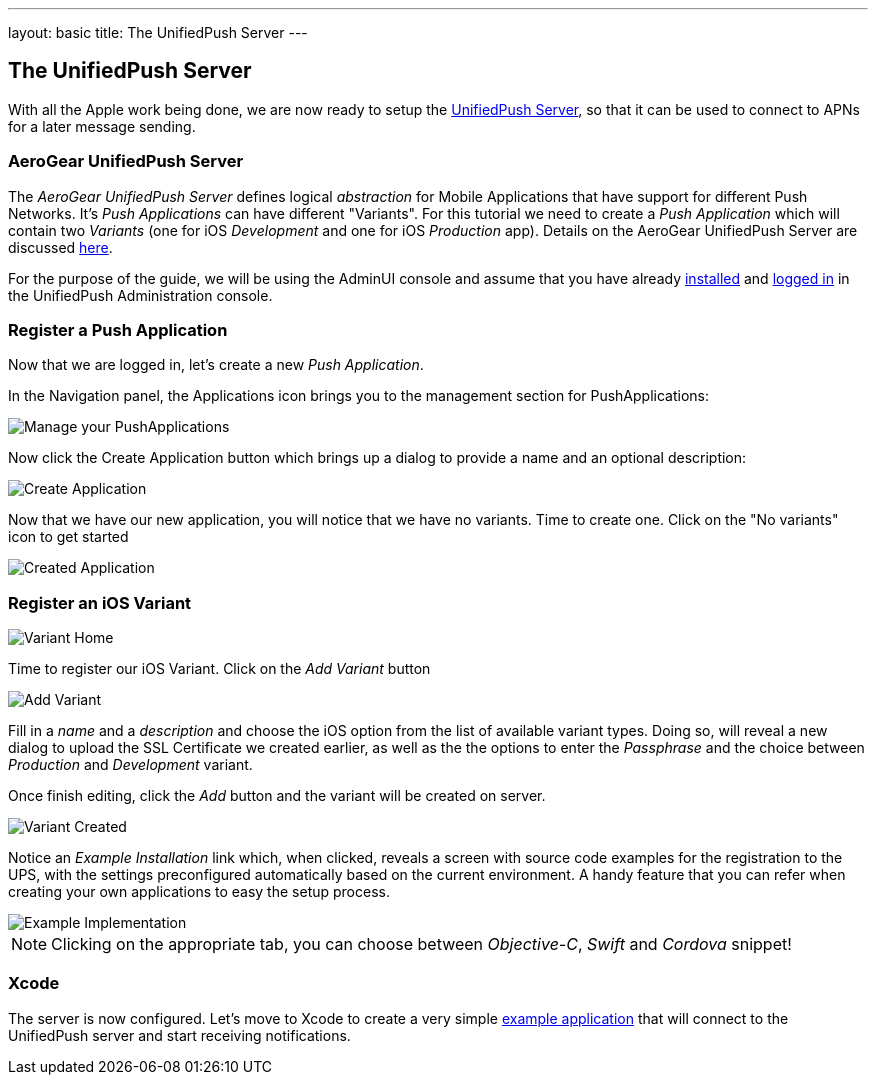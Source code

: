 ---
layout: basic
title: The UnifiedPush Server
---

The UnifiedPush Server
-----------------------


With all the Apple work being done, we are now ready to setup the link:https://github.com/aerogear/aerogear-unifiedpush-server[UnifiedPush Server], so that it can be used to connect to APNs for a later message sending.

AeroGear UnifiedPush Server
~~~~~~~~~~~~~~~~~~~~~~~~~~~~

The _AeroGear UnifiedPush Server_ defines logical _abstraction_ for Mobile Applications that have support for different Push Networks. It's _Push Applications_ can have different "Variants". For this tutorial we need to create a _Push Application_ which will contain two _Variants_ (one for iOS _Development_ and one for iOS _Production_ app). Details on the AeroGear UnifiedPush Server are discussed link:http://aerogear.org/docs/unifiedpush/ups_userguide/overview/[here].

For the purpose of the guide, we will be using the AdminUI console and assume that you have already link:http://aerogear.org/docs/unifiedpush/ups_userguide/server-installation/[installed] and link:http://aerogear.org/docs/unifiedpush/ups_userguide/admin-ui/[logged in] in the UnifiedPush Administration console.

=== Register a Push Application 

Now that we are logged in, let's create a new _Push Application_.

In the Navigation panel, the Applications icon brings you to the management section for PushApplications:

image::./img/applications_start.png[Manage your PushApplications]

Now click the Create Application button which brings up a dialog to provide a name and an optional description:

image::./img/application_create.png[Create Application]

Now that we have our new application, you will notice that we have no variants. Time to create one. Click on the "No variants" icon to get started

image::./img/application_created.png[Created Application]


=== Register an iOS Variant

image::./img/variant_home.png[Variant Home]

Time to register our iOS Variant. Click on the _Add Variant_ button

image::./img/add_variant.png[Add Variant]

Fill in a _name_ and a _description_ and choose the iOS option from the list of available variant types. Doing so, will reveal a new dialog to upload the SSL Certificate we created earlier, as well as the the options to enter the _Passphrase_  and the choice between _Production_ and _Development_ variant.

Once finish editing, click the _Add_ button and the variant will be created on server.

image::./img/variant_created.png[Variant Created]

Notice an _Example Installation_ link which, when clicked, reveals a screen with source code examples for the registration to the UPS, with the settings preconfigured automatically based on the current environment. A handy feature that you can refer when creating your own applications to easy the setup process.

image::./img/example_impl.png[Example Implementation]

NOTE: Clicking on the appropriate tab, you can choose between _Objective-C_, _Swift_ and _Cordova_ snippet!


Xcode
~~~~~

The server is now configured. Let's move to Xcode to create a very simple link:../iOS-app[example application] that will connect to the UnifiedPush server and start receiving notifications.
